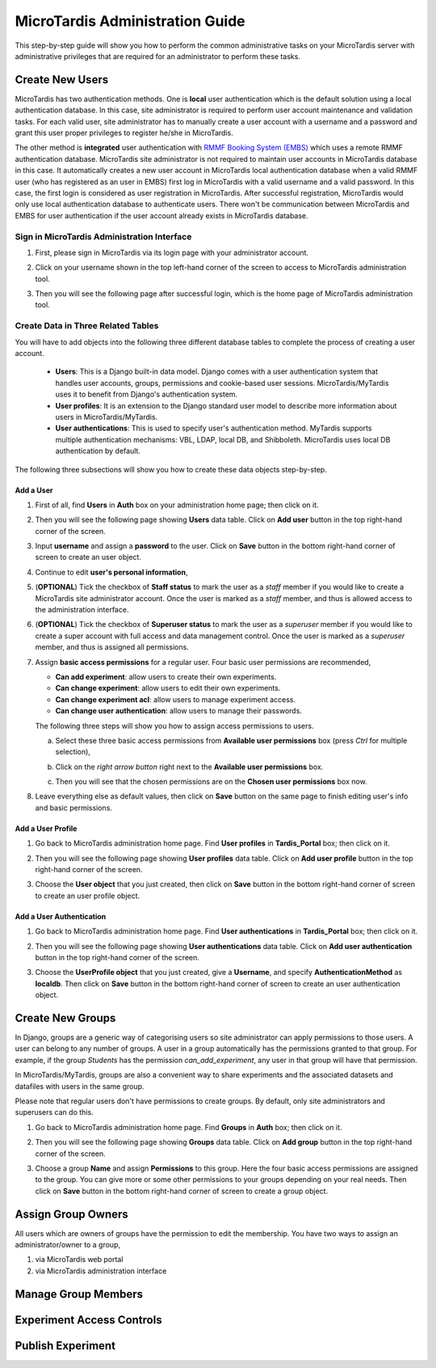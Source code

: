 MicroTardis Administration Guide
================================

This step-by-step guide will show you how to perform the common administrative 
tasks on your MicroTardis server with administrative privileges that are 
required for an administrator to perform these tasks. 

Create New Users
----------------
MicroTardis has two authentication methods. One is **local** user authentication 
which is the default solution using a local authentication database. In this 
case, site administrator is required to perform user account maintenance and 
validation tasks. For each valid user, site administrator has to manually create
a user account with a username and a password and grant this user proper 
privileges to register he/she in MicroTardis.

The other method is **integrated** user authentication with 
`RMMF Booking System (EMBS) <http://embs.set.rmit.edu.au/mebookings.php>`_ which
uses a remote RMMF authentication database. MicroTardis site administrator is 
not required to maintain user accounts in MicroTardis database in this case. It
automatically creates a new user account in MicroTardis local authentication 
database when a valid RMMF user (who has registered as an user in EMBS) first 
log in MicroTardis with a valid username and a valid password. In this case, the
first login is considered as user registration in MicroTardis. After successful 
registration, MicroTardis would only use local authentication database to 
authenticate users. There won't be communication between MicroTardis and EMBS
for user authentication if the user account already exists in MicroTardis 
database.


Sign in MicroTardis Administration Interface
^^^^^^^^^^^^^^^^^^^^^^^^^^^^^^^^^^^^^^^^^^^^
#. First, please sign in MicroTardis via its login page with your administrator 
   account. 

   .. image:: _static/createuser_admin_login.png 

#. Click on your username shown in the top left-hand corner of the screen to 
   access to MicroTardis administration tool.

   .. image:: _static/createuser_link_to_admin_tool.png 

#. Then you will see the following page after successful login, which is the 
   home page of MicroTardis administration tool. 

   .. image:: _static/createuser_admin_tool.png 
   
Create Data in Three Related Tables
^^^^^^^^^^^^^^^^^^^^^^^^^^^^^^^^^^^
You will have to add objects into the following three different database tables 
to complete the process of creating a user account.

   * **Users**: This is a Django built-in data model. Django comes with a user 
     authentication system that handles user accounts, groups, permissions and 
     cookie-based user sessions. MicroTardis/MyTardis uses it to benefit from 
     Django's authentication system.
   * **User profiles**: It is an extension to the Django standard user model to
     describe more information about users in MicroTardis/MyTardis.
   * **User authentications**: This is used to specify user's authentication
     method. MyTardis supports multiple authentication mechanisms: VBL, LDAP, 
     local DB, and Shibboleth. MicroTardis uses local DB authentication by 
     default. 
   
The following three subsections will show you how to create these data objects
step-by-step.

Add a User 
~~~~~~~~~~
#. First of all, find **Users** in **Auth** box on your administration home 
   page; then click on it.
   
   .. image:: _static/createuser_users_table.png 
   
#. Then you will see the following page showing **Users** data table. Click on 
   **Add user** button in the top right-hand corner of the screen.
   
   .. image:: _static/createuser_create_user_link.png 
   
#. Input **username** and assign a **password** to the user. Click on **Save** 
   button in the bottom right-hand corner of screen to create an user object.
   
   .. image:: _static/createuser_save_user.png 
   
#. Continue to edit **user's personal information**,
   
   .. image:: _static/createuser_user_personal_info.png 
   
#. (**OPTIONAL**) Tick the checkbox of **Staff status** to mark the user as a 
   *staff* member if you would like to create a MicroTardis site administrator 
   account. Once the user is marked as a *staff* member, and thus is allowed 
   access to the administration interface.
   
   .. image:: _static/createuser_staff.png 
   
#. (**OPTIONAL**) Tick the checkbox of **Superuser status** to mark the user as
   a *superuser* member if you would like to create a super account with full 
   access and data management control. Once the user is marked as a *superuser* 
   member, and thus is assigned all permissions.
   
   .. image:: _static/createuser_superuser.png 
   
#. Assign **basic access permissions** for a regular user. Four basic user 
   permissions are recommended,

   * **Can add experiment**: allow users to create their own experiments.
   * **Can change experiment**: allow users to edit their own experiments.
   * **Can change experiment acl**: allow users to manage experiment access.
   * **Can change user authentication**: allow users to manage their passwords.
   
   The following three steps will show you how to assign access permissions to 
   users.
   
   a. Select these three basic access permissions from **Available user 
      permissions** box (press *Ctrl* for multiple selection),
   
      .. image:: _static/createuser_choose_basic_user_permission.png 
   
   b. Click on the *right arrow button* right next to the **Available user 
      permissions** box.
   
      .. image:: _static/createuser_assign_basic_user_permission.png 
   
   c. Then you will see that the chosen permissions are on the **Chosen user 
      permissions** box now.
   
      .. image:: _static/createuser_chosen_user_permissions.png 
   
#. Leave everything else as default values, then click on **Save** button on the 
   same page to finish editing user's info and basic permissions.
   
   .. image:: _static/createuser_save_user_info_and_permission.png 
   
Add a User Profile
~~~~~~~~~~~~~~~~~~
   
#. Go back to MicroTardis administration home page. Find **User profiles** in 
   **Tardis_Portal** box; then click on it.
   
   .. image:: _static/createuser_user_profiles_table.png  
   
#. Then you will see the following page showing **User profiles** data table. 
   Click on **Add user profile** button in the top right-hand corner of the 
   screen.
   
   .. image:: _static/createuser_create_user_profile_link.png      
   
#. Choose the **User object** that you just created, then click on **Save**  
   button in the bottom right-hand corner of screen to create an user profile 
   object.

   .. image:: _static/createuser_save_user_profile.png 
   
Add a User Authentication
~~~~~~~~~~~~~~~~~~~~~~~~~
#. Go back to MicroTardis administration home page. Find **User 
   authentications** in **Tardis_Portal** box; then click on it.
   
   .. image:: _static/createuser_user_authentications_table.png    
   
#. Then you will see the following page showing **User authentications** data 
   table. Click on **Add user authentication** button in the top right-hand 
   corner of the screen.
   
   .. image:: _static/createuser_create_user_authentication_link.png    
   
#. Choose the **UserProfile object** that you just created, give a **Username**, 
   and specify **AuthenticationMethod** as **localdb**. Then click on **Save** 
   button in the bottom right-hand corner of screen to create an user 
   authentication object.

   .. image:: _static/createuser_save_user_authentication.png    
   

Create New Groups
----------------------
In Django, groups are a generic way of categorising users so site administrator 
can apply permissions to those users. A user can belong to any number of groups.
A user in a group automatically has the permissions granted to that group. For 
example, if the group *Students* has the permission *can_add_experiment*, any 
user in that group will have that permission.

In MicroTardis/MyTardis, groups are also a convenient way to share experiments  
and the associated datasets and datafiles with users in the same group. 

Please note that regular users don't have permissions to create groups. By 
default, only site administrators and superusers can do this.

#. Go back to MicroTardis administration home page. Find **Groups** in **Auth** 
   box; then click on it.
   
   .. image:: _static/creategroup_groups_table.png   

#. Then you will see the following page showing **Groups** data table. Click on 
   **Add group** button in the top right-hand corner of the screen.
   
   .. image:: _static/creategroup_create_group_link.png  

#. Choose a group **Name** and assign **Permissions** to this group. Here the 
   four basic access permissions are assigned to the group. You can give more or 
   some other permissions to your groups depending on your real needs. Then 
   click on **Save** button in the bottom right-hand corner of screen to create 
   a group object.
   
   .. image:: _static/creategroup_save_group.png 

Assign Group Owners
-------------------
All users which are owners of groups have the permission to edit the membership.
You have two ways to assign an administrator/owner to a group,

1. via MicroTardis web portal
2. via MicroTardis administration interface

Manage Group Members
--------------------

Experiment Access Controls
--------------------------

Publish Experiment
------------------